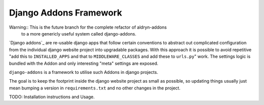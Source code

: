 #######################
Django Addons Framework
#######################

Warning:: This is the future branch for the complete refactor of aldryn-addons
          to a more genericly useful system called django-addons.

`Django addons`_ are re-usable django apps that follow certain conventions to
abstract out complicated configuration from the individual django website
project into upgradable packages. With this approach it is possible
to avoid repetitive "add this to ``INSTALLED_APPS`` and that to
``MIDDLEWARE_CLASSES`` and add these to ``urls.py``" work. The settings logic
is bundled with the Addon and only interesting "meta" settings are exposed.

``django-addons`` is a framework to utilise such Addons in django projects.

The goal is to keep the footprint inside the django website project as small
as possible, so updating things usually just mean bumping a version in
``requirements.txt`` and no other changes in the project.

TODO: Installation instructions and Usage.
